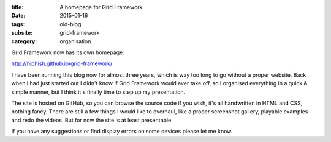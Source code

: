 :title: A homepage for Grid Framework
:date: 2015-01-16
:tags: old-blog
:subsite: grid-framework
:category: organisation

Grid Framework now has its own homepage:

`http://hiphish.github.io/grid-framework/ <http://hiphish.github.io/grid-framework/>`_

I have been running this blog now for almost three years, which is way too long
to go without a proper website. Back when I had just started out I didn't know
if Grid Framework would ever take off, so I organised everything in a quick &
simple manner, but I think it's finally time to step up my presentation.

The site is hosted on GitHub, so you can browse the source code if you wish,
it's all handwritten in HTML and CSS, nothing fancy. There are still a few
things I would like to overhaul, like a proper screenshot gallery, playable
examples and redo the videos. But for now the site is at least presentable.

If you have any suggestions or find display errors on some devices please let
me know.

